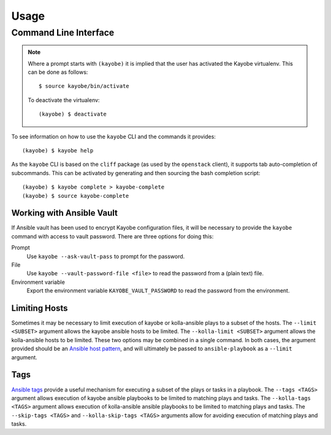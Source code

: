 =====
Usage
=====

Command Line Interface
======================

.. note::

   Where a prompt starts with ``(kayobe)`` it is implied that the user has
   activated the Kayobe virtualenv. This can be done as follows::

       $ source kayobe/bin/activate

   To deactivate the virtualenv::

       (kayobe) $ deactivate

To see information on how to use the ``kayobe`` CLI and the commands it
provides::

    (kayobe) $ kayobe help

As the ``kayobe`` CLI is based on the ``cliff`` package (as used by the
``openstack`` client), it supports tab auto-completion of subcommands.  This
can be activated by generating and then sourcing the bash completion script::

    (kayobe) $ kayobe complete > kayobe-complete
    (kayobe) $ source kayobe-complete

Working with Ansible Vault
--------------------------

If Ansible vault has been used to encrypt Kayobe configuration files, it will
be necessary to provide the ``kayobe`` command with access to vault password.
There are three options for doing this:

Prompt
    Use ``kayobe --ask-vault-pass`` to prompt for the password.
File
    Use ``kayobe --vault-password-file <file>`` to read the password from a
    (plain text) file.
Environment variable
    Export the environment variable ``KAYOBE_VAULT_PASSWORD`` to read the
    password from the environment.

Limiting Hosts
--------------

Sometimes it may be necessary to limit execution of kayobe or kolla-ansible
plays to a subset of the hosts.  The ``--limit <SUBSET>`` argument allows the
kayobe ansible hosts to be limited.  The ``--kolla-limit <SUBSET>`` argument
allows the kolla-ansible hosts to be limited.  These two options may be
combined in a single command.  In both cases, the argument provided should be
an `Ansible host pattern
<http://docs.ansible.com/ansible/latest/intro_patterns.html>`_, and will
ultimately be passed to ``ansible-playbook`` as a ``--limit`` argument.

Tags
----

`Ansible tags <http://docs.ansible.com/ansible/latest/playbooks_tags.html>`_
provide a useful mechanism for executing a subset of the plays or tasks in a
playbook.  The ``--tags <TAGS>`` argument allows execution of kayobe ansible
playbooks to be limited to matching plays and tasks.  The ``--kolla-tags
<TAGS>`` argument allows execution of kolla-ansible ansible playbooks to be
limited to matching plays and tasks.  The ``--skip-tags <TAGS>`` and
``--kolla-skip-tags <TAGS>`` arguments allow for avoiding execution of matching
plays and tasks.
